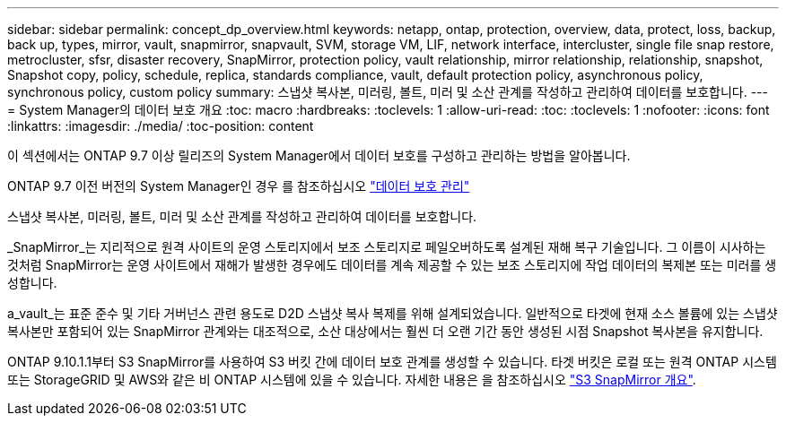 ---
sidebar: sidebar 
permalink: concept_dp_overview.html 
keywords: netapp, ontap, protection, overview, data, protect, loss, backup, back up, types, mirror, vault, snapmirror, snapvault, SVM, storage VM, LIF, network interface, intercluster, single file snap restore, metrocluster, sfsr, disaster recovery, SnapMirror, protection policy, vault relationship, mirror relationship, relationship, snapshot, Snapshot copy, policy, schedule, replica, standards compliance, vault, default protection policy, asynchronous policy, synchronous policy, custom policy 
summary: 스냅샷 복사본, 미러링, 볼트, 미러 및 소산 관계를 작성하고 관리하여 데이터를 보호합니다. 
---
= System Manager의 데이터 보호 개요
:toc: macro
:hardbreaks:
:toclevels: 1
:allow-uri-read: 
:toc: 
:toclevels: 1
:nofooter: 
:icons: font
:linkattrs: 
:imagesdir: ./media/
:toc-position: content


[role="lead"]
이 섹션에서는 ONTAP 9.7 이상 릴리즈의 System Manager에서 데이터 보호를 구성하고 관리하는 방법을 알아봅니다.

ONTAP 9.7 이전 버전의 System Manager인 경우 를 참조하십시오 link:https://docs.netapp.com/us-en/ontap-sm-classic/online-help-96-97/concept_managing_data_protection.html["데이터 보호 관리"^]

스냅샷 복사본, 미러링, 볼트, 미러 및 소산 관계를 작성하고 관리하여 데이터를 보호합니다.

_SnapMirror_는 지리적으로 원격 사이트의 운영 스토리지에서 보조 스토리지로 페일오버하도록 설계된 재해 복구 기술입니다. 그 이름이 시사하는 것처럼 SnapMirror는 운영 사이트에서 재해가 발생한 경우에도 데이터를 계속 제공할 수 있는 보조 스토리지에 작업 데이터의 복제본 또는 미러를 생성합니다.

a_vault_는 표준 준수 및 기타 거버넌스 관련 용도로 D2D 스냅샷 복사 복제를 위해 설계되었습니다. 일반적으로 타겟에 현재 소스 볼륨에 있는 스냅샷 복사본만 포함되어 있는 SnapMirror 관계와는 대조적으로, 소산 대상에서는 훨씬 더 오랜 기간 동안 생성된 시점 Snapshot 복사본을 유지합니다.

ONTAP 9.10.1.1부터 S3 SnapMirror를 사용하여 S3 버킷 간에 데이터 보호 관계를 생성할 수 있습니다. 타겟 버킷은 로컬 또는 원격 ONTAP 시스템 또는 StorageGRID 및 AWS와 같은 비 ONTAP 시스템에 있을 수 있습니다. 자세한 내용은 을 참조하십시오 link:s3-snapmirror/index.html["S3 SnapMirror 개요"].
